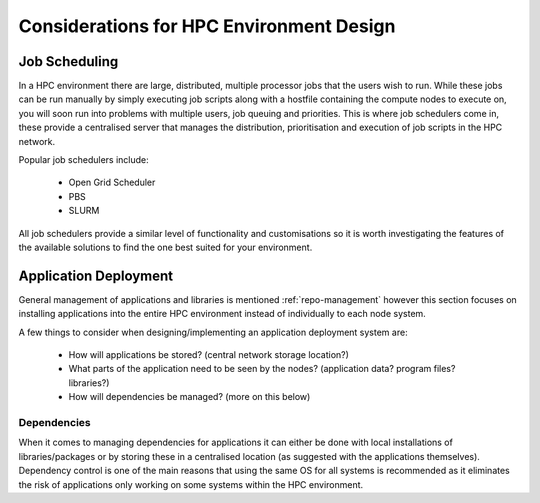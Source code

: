 .. _hpc-environment-considerations:

Considerations for HPC Environment Design
=========================================

Job Scheduling
--------------

In a HPC environment there are large, distributed, multiple processor jobs that the users wish to run. While these jobs can be run manually by simply executing job scripts along with a hostfile containing the compute nodes to execute on, you will soon run into problems with multiple users, job queuing and priorities. This is where job schedulers come in, these provide a centralised server that manages the distribution, prioritisation and execution of job scripts in the HPC network.

Popular job schedulers include:

  - Open Grid Scheduler
  - PBS
  - SLURM
  
All job schedulers provide a similar level of functionality and customisations so it is worth investigating the features of the available solutions to find the one best suited for your environment.

.. _application-deployment:

Application Deployment
----------------------

General management of applications and libraries is mentioned :ref:`repo-management` however this section focuses on installing applications into the entire HPC environment instead of individually to each node system.

A few things to consider when designing/implementing an application deployment system are:

  - How will applications be stored? (central network storage location?)
  - What parts of the application need to be seen by the nodes? (application data? program files? libraries?)
  - How will dependencies be managed? (more on this below)

Dependencies
^^^^^^^^^^^^

When it comes to managing dependencies for applications it can either be done with local installations of libraries/packages or by storing these in a centralised location (as suggested with the applications themselves). Dependency control is one of the main reasons that using the same OS for all systems is recommended as it eliminates the risk of applications only working on some systems within the HPC environment.


